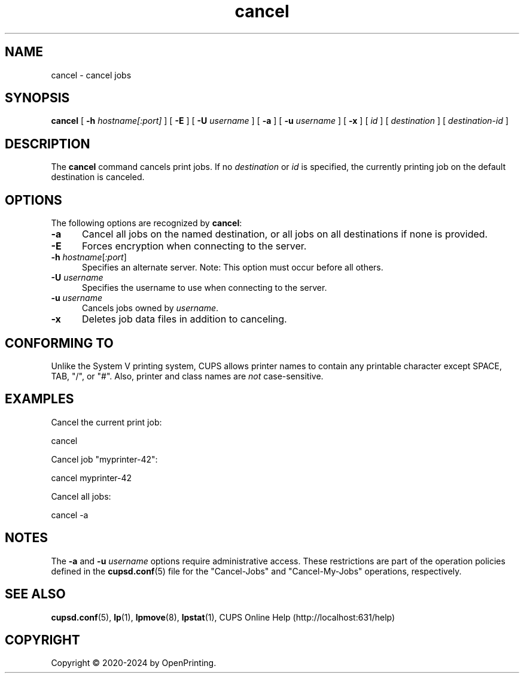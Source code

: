 .\"
.\" cancel man page for CUPS.
.\"
.\" Copyright © 2020-2024 by OpenPrinting.
.\" Copyright © 2007-2019 by Apple Inc.
.\" Copyright © 1997-2006 by Easy Software Products.
.\"
.\" Licensed under Apache License v2.0.  See the file "LICENSE" for more
.\" information.
.\"
.TH cancel 1 "CUPS" "2024-09-16" "OpenPrinting"
.SH NAME
cancel \- cancel jobs
.SH SYNOPSIS
.B cancel
[
.B \-h
.I hostname[:port]
] [
.B \-E
] [
.B \-U
.I username
] [
.B \-a
] [
.B \-u
.I username
] [
.B \-x
] [
.I id
] [
.I destination
] [
.I destination\-id
]
.SH DESCRIPTION
The \fBcancel\fR command cancels print jobs.
If no \fIdestination\fR or \fIid\fR is specified, the currently printing job on the default destination is canceled.
.SH OPTIONS
The following options are recognized by \fBcancel\fR:
.TP 5
.B \-a
Cancel all jobs on the named destination, or all jobs on all destinations if none is provided.
.TP 5
.B \-E
Forces encryption when connecting to the server.
.TP 5
\fB\-h \fIhostname\fR[\fI:port\fR]
Specifies an alternate server.
Note: This option must occur before all others.
.TP 5
\fB\-U \fIusername\fR
Specifies the username to use when connecting to the server.
.TP 5
\fB\-u \fIusername\fR
Cancels jobs owned by \fIusername\fR.
.TP 5
.B \-x
Deletes job data files in addition to canceling.
.SH CONFORMING TO
Unlike the System V printing system, CUPS allows printer names to contain any printable character except SPACE, TAB, "/", or "#". Also, printer and class names are \fInot\fR case-sensitive.
.SH EXAMPLES
Cancel the current print job:
.nf

    cancel

.fi
Cancel job "myprinter-42":
.nf

    cancel myprinter\-42

.fi
Cancel all jobs:
.nf

    cancel \-a
.fi
.SH NOTES
The
.B \-a
and
.BI \-u " username"
options require administrative access.
These restrictions are part of the operation policies defined in the
.BR cupsd.conf (5)
file for the "Cancel-Jobs" and "Cancel-My-Jobs" operations, respectively.
.SH SEE ALSO
.BR cupsd.conf (5),
.BR lp (1),
.BR lpmove (8),
.BR lpstat (1),
CUPS Online Help (http://localhost:631/help)
.SH COPYRIGHT
Copyright \[co] 2020-2024 by OpenPrinting.

